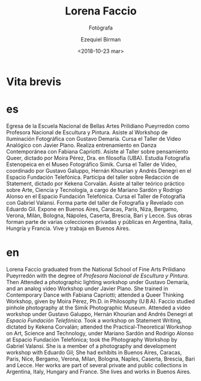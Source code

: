 #+OPTIONS: ':nil *:t -:t ::t <:t H:3 \n:nil ^:t arch:headline author:t
#+OPTIONS: broken-links:nil c:nil creator:nil d:(not "LOGBOOK") date:t e:t
#+OPTIONS: email:nil f:t inline:t num:nil p:nil pri:nil prop:nil stat:t tags:t
#+OPTIONS: tasks:t tex:t timestamp:t title:t toc:nil todo:t |:t
#+TITLE: Lorena Faccio
#+SUBTITLE: Fotógrafa
#+DATE: <2018-10-23 mar>
#+AUTHOR: Ezequiel Birman
#+EMAIL: ebirman77@gmail.com
#+LANGUAGE: es,en
#+SELECT_TAGS: export
#+EXCLUDE_TAGS: noexport
#+CREATOR: Emacs 26.1 (Org mode 9.1.14)

#+DESCRIPTION: biografía
#+KEYWORDS: plástica

* Vita brevis 

:PROPERTIES:
:Nacionalidad: Argentina
:Ciudad: Buenos Aires
:Fecha: 1974
:END:

# Texto original español.
* es
Egresa de la Escuela Nacional de Bellas Artes Prilidiano Pueyrredón como
Profesora Nacional de Escultura y Pintura. Asiste al Workshop de Iluminación
Fotográfica con Gustavo Demaría. Cursa el Taller de Video Analógico con Javier
Plano. Realiza entrenamiento en Danza Contemporánea con Fabiana Capriotti.
Asiste al Taller sobre pensamiento Queer, dictado por Moira Pérez, Dra. en
filosofía (UBA). Estudia Fotografía Estenopeica en el Museo Fotográfico Simik.
Cursa el Taller de Video, coordinado por Gustavo Galuppo, Hernán Khourian y
Andrés Denegri en el Espacio Fundación Telefónica. Participa del taller sobre
Redacción de Statement, dictado por Kekena Corvalán. Asiste al taller teórico
práctico sobre Arte, Ciencia y Tecnología, a cargo de Mariano Sardón y Rodrigo
Alonso en el Espacio Fundación Telefónica. Cursa el Taller de Fotografía con
Gabriel Valansi. Forma parte del taller de Fotografía y Revelado con Eduardo
Gil. Expone en Buenos Aires, Caracas, París, Niza, Bergamo, Verona, Milán,
Bologna, Nápoles, Caserta, Brescia, Bari y Lecce. Sus obras forman parte de
varias colecciones privadas y públicas en Argentina, Italia, Hungría y Francia.
Vive y trabaja en Buenos Aires.

* en
Lorena Faccio graduated from the National School of Fine Arts Prilidiano
Pueyrredón with the degree of /Profesora Nacional de Escultura y Pintura/.
Then Attended a photographic lighting workshop under Gustavo Demaría, and an
analog video Workshop under Javier Plano. She trained in Contemporary Dance with
Fabiana Capriotti; attended a Queer Thinking Workshop, given by Moira Pérez,
Ph.D. in Philosophy (U B A). Faccio studied pinhole photography at the Simik
Photographic Museum. Attended a video workshop under Gustavo Galuppo, Hernán
Khourian and Andrés Denegri at /Espacio Fundación Telefónica/. Took a workshop
on Statement Writing, dictated by Kekena Corvalán; attended the
Practical-Theoretical Workshop on Art, Science and Technology, under Mariano
Sardón and Rodrigo Alonso at Espacio Fundación Telefónica; took the Photography
Workshop by Gabriel Valansi. She is a member of a photography and development
workshop with Eduardo Gil; She had exhibits in Buenos Aires, Caracas, Paris,
Nice, Bergamo, Verona, Milan, Bologna, Naples, Caserta, Brescia, Bari and Lecce.
Her works are part of several private and public collections in Argentina,
Italy, Hungary and France. She lives and works in Buenos Aires.
